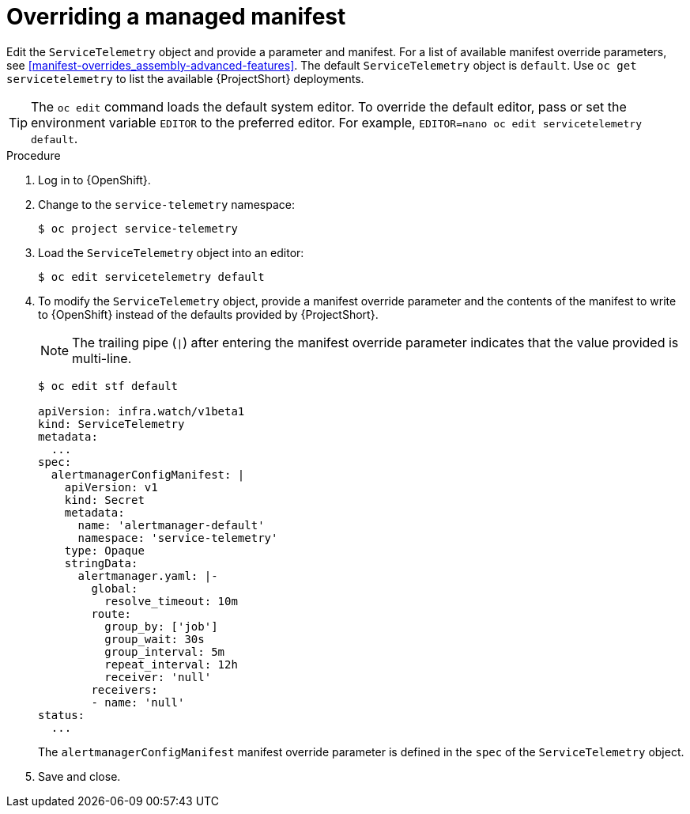 // Module included in the following assemblies:
//
// <List assemblies here, each on a new line>

// This module can be included from assemblies using the following include statement:
// include::<path>/proc_overriding-a-managed-manifest.adoc[leveloffset=+1]


[id="overriding-a-managed-manifest_{context}"]
= Overriding a managed manifest

[role="_abstract"]
Edit the `ServiceTelemetry` object and provide a parameter and manifest. For a list of available manifest override parameters, see xref:manifest-overrides_assembly-advanced-features[]. The default `ServiceTelemetry` object is `default`. Use `oc get servicetelemetry` to list the available {ProjectShort} deployments.

[TIP]
The `oc edit` command loads the default system editor. To override the default editor, pass or set the environment variable `EDITOR` to the preferred editor. For example, `EDITOR=nano oc edit servicetelemetry default`.

.Procedure

. Log in to {OpenShift}.
. Change to the `service-telemetry` namespace:
+
[source,bash]
----
$ oc project service-telemetry
----

. Load the `ServiceTelemetry` object into an editor:
+
[source,bash]
----
$ oc edit servicetelemetry default
----

. To modify the `ServiceTelemetry` object, provide a manifest override parameter and the contents of the manifest to write to {OpenShift} instead of the defaults provided by {ProjectShort}.
+
[NOTE]
====
The trailing pipe (`|`) after entering the manifest override parameter indicates that the value provided is multi-line.
====
+
[source,yaml,options="nowrap"]
----
$ oc edit stf default

apiVersion: infra.watch/v1beta1
kind: ServiceTelemetry
metadata:
  ...
spec:
  alertmanagerConfigManifest: |
    apiVersion: v1
    kind: Secret
    metadata:
      name: 'alertmanager-default'
      namespace: 'service-telemetry'
    type: Opaque
    stringData:
      alertmanager.yaml: |-
        global:
          resolve_timeout: 10m
        route:
          group_by: ['job']
          group_wait: 30s
          group_interval: 5m
          repeat_interval: 12h
          receiver: 'null'
        receivers:
        - name: 'null'
status:
  ...
----
+
The `alertmanagerConfigManifest` manifest override parameter is defined in the `spec` of the `ServiceTelemetry` object.

. Save and close.
